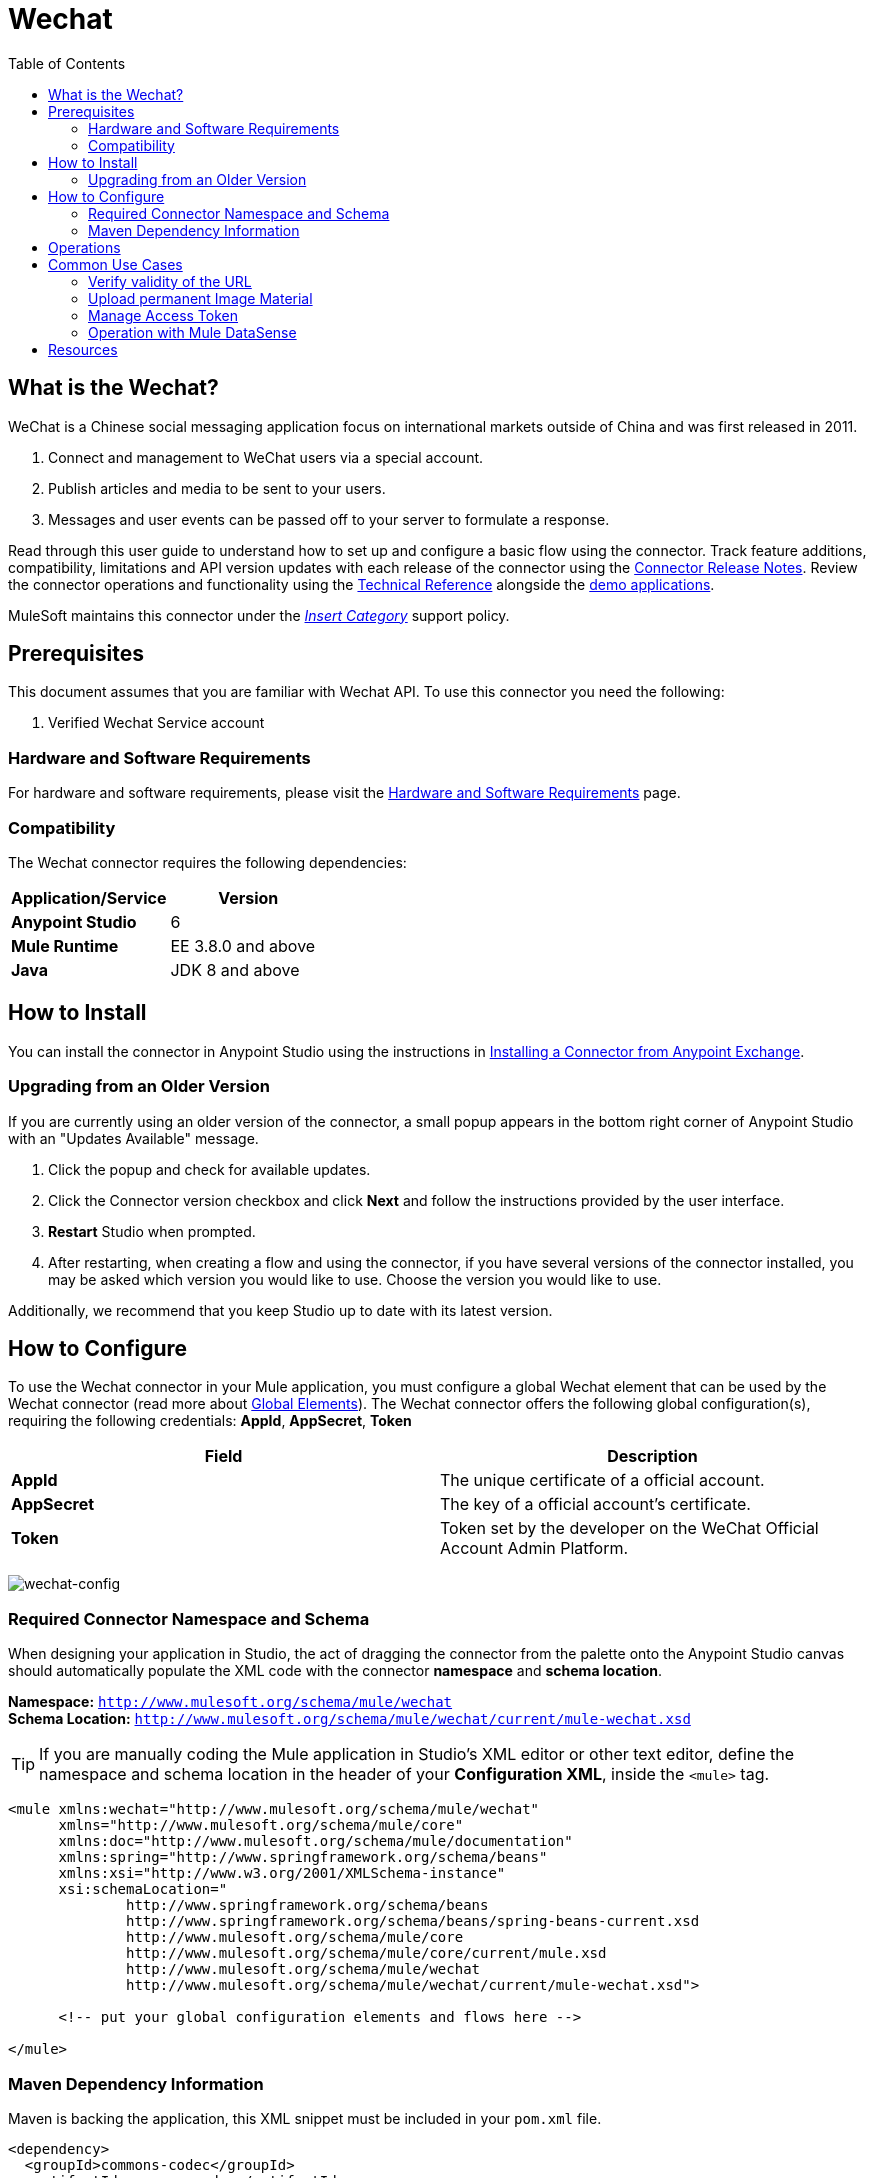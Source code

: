 ////
The following is the approved connector user guide template for documenting MuleSoft Supported Connectors.
////

= Wechat
:keywords: add_keywords_separated_by_commas
:imagesdir: ./_images
:toc: macro
:toclevels: 2
////
Image names follow "image:". Identify images using the connector name, preferably without the word "connector"
URLs should always follow "link:"
////

// Dropdown for Connector Version
//  Children: Technical Reference / Demos

toc::[]


== What is the Wechat?
  
WeChat is a Chinese social messaging application focus on international markets outside of China and was first released in 2011.

. Connect and management to WeChat users via a special account.
. Publish articles and media to be sent to your users.
. Messages and user events can be passed off to your server to formulate a response.
//Global rule: the word "connector" should be lower case except when appearing in titles, important URL anchors, and after a MuleSoft tradename such as "Anypoint".

Read through this user guide to understand how to set up and configure a basic flow using the connector. Track feature additions, compatibility, limitations and API version updates with each release of the connector using the link:/release-notes/xyz-connector-release-notes[Connector Release Notes]. Review the connector operations and functionality using the link:/link-to-github.io-or-internal-section[ Technical Reference] alongside the link:https://www.mulesoft.com/exchange#!/?filters=Salesforce&sortBy=rank[demo applications].

MuleSoft maintains this connector under the link:/mule-user-guide/v/3.8/anypoint-connectors#connector-categories[_Insert Category_] support policy.


== Prerequisites

This document assumes that you are familiar with Wechat API. To use this connector you need the following:

. Verified Wechat Service account


[[requirements]]
=== Hardware and Software Requirements

For hardware and software requirements, please visit the link:/mule-user-guide/v/3.8/hardware-and-software-requirements[Hardware and Software Requirements] page.



=== Compatibility

The Wechat connector requires the following dependencies:

[%header,cols="50a,50a"]
|===
|Application/Service |Version
|*Anypoint Studio* |6
|*Mule Runtime* |EE 3.8.0 and above
|*Java* |JDK 8 and above

|===


== How to Install

You can install the connector in Anypoint Studio using the instructions in
link:/getting-started/anypoint-exchange#installing-a-connector-from-anypoint-exchange[Installing a Connector from Anypoint Exchange].

=== Upgrading from an Older Version

If you are currently using an older version of the connector, a small popup appears in the bottom right corner of Anypoint Studio with an "Updates Available" message.

. Click the popup and check for available updates.
. Click the Connector version checkbox and click *Next* and follow the instructions provided by the user interface.
. *Restart* Studio when prompted.
. After restarting, when creating a flow and using the connector, if you have several versions of the connector installed, you may be asked which version you would like to use. Choose the version you would like to use.

Additionally, we recommend that you keep Studio up to date with its latest version.

== How to Configure

To use the Wechat connector in your Mule application, you must configure a global Wechat element that can be used by the Wechat connector (read more about  link:/mule-user-guide/v/3.8/global-elements[Global Elements]). The Wechat connector offers the following global configuration(s), requiring the following credentials: *AppId*, *AppSecret*, *Token*

[%header,cols="50a,50a"]
|===
|Field |Description
|*AppId* |The unique certificate of a official account.
|*AppSecret* |The key of a official account's certificate.
|*Token* |Token set by the developer on the WeChat Official Account Admin Platform.

|===

image:wechat-global-element-props.png[wechat-config]

=== Required Connector Namespace and Schema

When designing your application in Studio, the act of dragging the connector from the palette onto the Anypoint Studio canvas should automatically populate the XML code with the connector *namespace* and *schema location*.

[%hardbreaks]
*Namespace:* `http://www.mulesoft.org/schema/mule/wechat`
*Schema Location:* `http://www.mulesoft.org/schema/mule/wechat/current/mule-wechat.xsd`

[TIP]
If you are manually coding the Mule application in Studio's XML editor or other text editor, define the namespace and schema location in the header of your *Configuration XML*, inside the `<mule>` tag.

[source, xml,linenums]
----
<mule xmlns:wechat="http://www.mulesoft.org/schema/mule/wechat" 
      xmlns="http://www.mulesoft.org/schema/mule/core" 
      xmlns:doc="http://www.mulesoft.org/schema/mule/documentation"
      xmlns:spring="http://www.springframework.org/schema/beans" 
      xmlns:xsi="http://www.w3.org/2001/XMLSchema-instance"
      xsi:schemaLocation="
              http://www.springframework.org/schema/beans 
              http://www.springframework.org/schema/beans/spring-beans-current.xsd 
              http://www.mulesoft.org/schema/mule/core 
              http://www.mulesoft.org/schema/mule/core/current/mule.xsd 
              http://www.mulesoft.org/schema/mule/wechat 
              http://www.mulesoft.org/schema/mule/wechat/current/mule-wechat.xsd">

      <!-- put your global configuration elements and flows here -->

</mule>
----


=== Maven Dependency Information

Maven is backing the application, this XML snippet must be included in your `pom.xml` file.

[source,xml,linenums]
----
<dependency>
  <groupId>commons-codec</groupId>
  <artifactId>commons-codec</artifactId>
  <version>1.9</version>
</dependency>
<dependency>
  <groupId>org.apache.httpcomponents</groupId>
  <artifactId>httpmime</artifactId>
  <version>4.5.3</version>
</dependency>
<dependency>
  <groupId>org.apache.tika</groupId>
  <artifactId>tika-core</artifactId>
  <version>1.14</version>
</dependency>
----

[TIP]
====
Inside the `<version>` tags, put the desired version number, the word `RELEASE` for the latest release, or `SNAPSHOT` for the latest available version. The available versions to date are:

* *x.y.z*
====


== Operations

Message decryption, message encrytion, upload multimedia file, customer message, group based broadcast, open id list broadcast, delete broadcast, preview broadcast, query broadcast status, get follower list, get user profile, tag, name remark, blacklist, get access token  +

[NOTE]
See a full list of operations for any version of the connector link:[here].


== Common Use Cases

* link:#use-case-1[Verify validity of the URL]
* link:#use-case-2[Auto-Reply Encrypted Messages]
* link:#use-case-3[Upload Image Material]
* link:#use-case-4[Manage Access Token]
* link:#use-case-5[Operation with Mule DataSense]

[use-case-1]
=== Verify validity of the URL
Log in to the WeChat Official Account Admin Platform, after the server configuration is submitted, the WeChat Official Account System will send a GET request to the entered URL pointing to developer's backend. The GET request contains the following parameters:

[%header,cols="30a,70a"]
|===
|Parameter |Description
|*signature* |Encrypted signature. This parameter is combined with the Token entered and timestamp and nonce parameters in the request.
|*timestamp* |Time stamp
|*nonce* |Random number
|*echostr* |Random string

|===

Once <wechat:verify-url> confirmed that the GET request has been sent by the WeChat Official Account System and verify the signature, the <wechat:verify-url> should return the echostr parameter value indicating that the request has been successfully received; otherwise, access fails.

image:wechat-verifyUrl.png[wechat-verifyUrl]

[source, xml,linenums]
----
<flow name="wechat-autoReplyMessages">
  <http:listener config-ref="HTTP_Listener_Configuration" path="/msg" doc:name="HTTP"/>
  <choice doc:name="Check &quot;echostr&quot;">
    <when expression="#[message.inboundProperties.'http.request.uri'.contains(&quot;echostr&quot;)]">
      <wechat:verify-url config-ref="Wechat__Configuration" doc:name="Wechat verifyUrl"/>
      <logger message="#[payload]" level="INFO" doc:name="Logger"/>
    </when>
    <otherwise>
      <logger message="Msg: #[payload]" level="INFO" doc:name="Keyword Matching"/>
      <dw:transform-message doc:name="Reply Message">
        <dw:set-payload><![CDATA[%dw 1.0
%output application/xml
---
{
  xml: {
    ToUserName: "oRwGLwz_vjiN-rogxjjUoSzfPzWs" as :cdata,
    FromUserName: "gh_a62a2f2821be" as :cdata,
    CreateTime: 1489683323,
    MsgType: "text" as :cdata,
    Content: "Hello World!" as :cdata,
    FuncFlag: 0
  }
}]]></dw:set-payload>
      </dw:transform-message>
      <logger message="Send Msg: #[payload]" level="INFO" doc:name="Logger"/>
    </otherwise>
  </choice>
</flow>
----

[use-case-2]
=== Upload permanent Image Material
Use <wechat:upload-image-file> to upload image files to the WeChat server. The system then returns a corresponding media ID that enables official accounts to obtain multimedia files. An example of a successful JSON response is as follows:

[source, xml,linenums]
----
{
  "media_id":"MEDIA_ID",
  "url":"URL"
}
----

image:wechat-uploadImageFile.png[wechat-uploadImageFile]

[source, xml,linenums]
----
<flow name="wechat-uploadImageFile">
  <http:listener config-ref="HTTP_Listener_Configuration" path="/file" doc:name="HTTP"/>
  <wechat:upload-permanent-image-file config-ref="Wechat__Configuration" doc:name="Wechat uploadImageFile" accessToken="#[common.CustomClass.getToken()]" title="UploadImage"/>
  <logger message="#[payload]" level="INFO" doc:name="Logger"/>
</flow>
----

[use-case-3]
=== Manage Access Token
By default, Wechat connector is handling access token for you. If you want to manage it by yourself, select *Self Manage Access Token* in Wechat *Advanced* global configuration.

image:wechat-global-accessToken.png[wechat-accessToken]

And use <wechat:get-access-token> to poll access token periodically, and then you can save it using java, database...

image:wechat-getAccessToken.png[wechat-getAccessToken]

[source, xml,linenums]
----
<flow name="wechat-getAccessToken">
  <wechat:get-access-token config-ref="Wechat__Configuration"  doc:name="Wechat getAccessToken"/>
  <set-payload value="#[common.CustomClass.setToken(payload.access_token)]" doc:name="Java Set Access Token"/>
  <logger message="#[common.CustomClass.getToken()]" level="INFO" doc:name="Logger"/>
</flow>
----

image:wechat-customClass.png[wechat-customClass]

[source, Java,linenums]
----
package common;

public class CustomClass {
  static private String token;

  public static String getToken() {
    return token;
  }

  public static void setToken(String token) {
    CustomClass.token = token;
  }
}
----

In each operation which needs access token to request wechat API, there is *Access Token* in *Anvanced* for you to input to access token you just poll.

image:wechat-operationAccessToken.png[wechat-operationAccessToken]

[use-case-4]
=== Operation with Mule DataSense
Some of the input structure of wechat API is complicated. Like <wechat:open-id-list-broadcast-text>, it split into two field and one of the field is mapping metadata using Mule DataSense.

image:wechat-openIdListBroadcastText.png[wechat-openIdListBroadcastText]
image:wechat-operationDataSense.png[wechat-operationDataSense]
image:wechat-transformerDataSense.png[wechat-transformerDataSense]

[source, xml,linenums]
----
<flow name="wechat-openIdListBroadcastText">
  <http:listener config-ref="HTTP_Listener_Configuration" path="/broadcast" doc:name="HTTP"/>
  <dw:transform-message doc:name="Transform Message">
    <dw:set-payload><![CDATA[%dw 1.0
%output application/java
---
{
  touser: [
    "oU9iasidjJUIWEHDD-v42bXdaAoU",
    "oUcjvhq9qDJSIUwDqQWjq_8BBPlU"
  ]
}]]></dw:set-payload>
  </dw:transform-message>
  <wechat:open-id-list-broadcast-text config-ref="Wechat__Configuration" ApiName="OpenIDListBroadcastText" content="TestContent" doc:name="Wechat openIdListBroadcastText"/>
  <logger message="#[payload]" level="INFO" doc:name="Logger"/>
</flow>
----

== Resources

* Access the link:/release-notes/wechat-connector-release-notes[Wechat Connector Release Notes].
